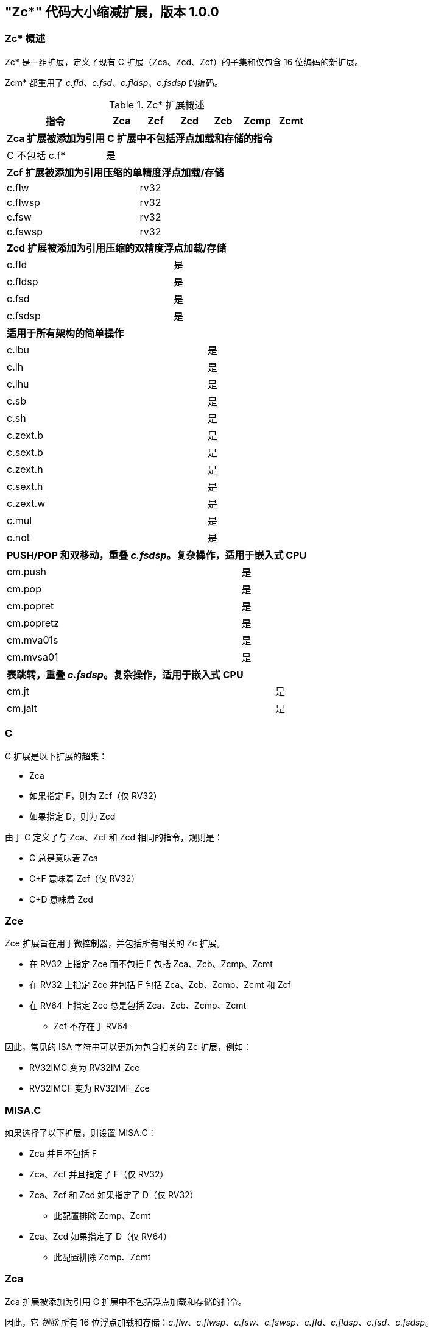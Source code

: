 [#Zc]
== "Zc*" 代码大小缩减扩展，版本 1.0.0

=== Zc* 概述

Zc* 是一组扩展，定义了现有 C 扩展（Zca、Zcd、Zcf）的子集和仅包含 16 位编码的新扩展。

Zcm* 都重用了 _c.fld_、_c.fsd_、_c.fldsp_、_c.fsdsp_ 的编码。

.Zc* 扩展概述
[width="100%",options=header,cols="3,1,1,1,1,1,1"]
|====================================================================================
|指令          |Zca     |Zcf     |Zcd     |Zcb     |Zcmp    |Zcmt
7+|*Zca 扩展被添加为引用 C 扩展中不包括浮点加载和存储的指令*
|C 不包括 c.f* |是      |        |        |        |        |
7+|*Zcf 扩展被添加为引用压缩的单精度浮点加载/存储*
|c.flw         |        |rv32    |        |        |        |
|c.flwsp       |        |rv32    |        |        |        |
|c.fsw         |        |rv32    |        |        |        |
|c.fswsp       |        |rv32    |        |        |        |
7+|*Zcd 扩展被添加为引用压缩的双精度浮点加载/存储*
|c.fld         |        |        |是      |        |        |
|c.fldsp       |        |        |是      |        |        |
|c.fsd         |        |        |是      |        |        |
|c.fsdsp       |        |        |是      |        |        |
7+|*适用于所有架构的简单操作*
|c.lbu         |        |        |        |是      |        |
|c.lh          |        |        |        |是      |        |
|c.lhu         |        |        |        |是      |        |
|c.sb          |        |        |        |是      |        |
|c.sh          |        |        |        |是      |        |
|c.zext.b      |        |        |        |是      |        |
|c.sext.b      |        |        |        |是      |        |
|c.zext.h      |        |        |        |是      |        |
|c.sext.h      |        |        |        |是      |        |
|c.zext.w      |        |        |        |是      |        |
|c.mul         |        |        |        |是      |        |
|c.not         |        |        |        |是      |        |
7+|*PUSH/POP 和双移动，重叠 _c.fsdsp_。复杂操作，适用于嵌入式 CPU*
|cm.push       |        |        |        |        |是      |
|cm.pop        |        |        |        |        |是      |
|cm.popret     |        |        |        |        |是      |
|cm.popretz    |        |        |        |        |是      |
|cm.mva01s     |        |        |        |        |是      |
|cm.mvsa01     |        |        |        |        |是      |
7+|*表跳转，重叠 _c.fsdsp_。复杂操作，适用于嵌入式 CPU*
|cm.jt         |        |        |        |        |        |是
|cm.jalt       |        |        |        |        |        |是
|====================================================================================

[#C]
=== C

C 扩展是以下扩展的超集：

* Zca
* 如果指定 F，则为 Zcf（仅 RV32）
* 如果指定 D，则为 Zcd

由于 C 定义了与 Zca、Zcf 和 Zcd 相同的指令，规则是：

* C 总是意味着 Zca
* C+F 意味着 Zcf（仅 RV32）
* C+D 意味着 Zcd

[reftext="Zce"]
=== Zce

Zce 扩展旨在用于微控制器，并包括所有相关的 Zc 扩展。

* 在 RV32 上指定 Zce 而不包括 F 包括 Zca、Zcb、Zcmp、Zcmt
* 在 RV32 上指定 Zce 并包括 F 包括 Zca、Zcb、Zcmp、Zcmt 和 Zcf
* 在 RV64 上指定 Zce 总是包括 Zca、Zcb、Zcmp、Zcmt
** Zcf 不存在于 RV64

因此，常见的 ISA 字符串可以更新为包含相关的 Zc 扩展，例如：

* RV32IMC 变为 RV32IM_Zce
* RV32IMCF 变为 RV32IMF_Zce

[#misaC]
=== MISA.C

如果选择了以下扩展，则设置 MISA.C：

* Zca 并且不包括 F
* Zca、Zcf 并且指定了 F（仅 RV32）
* Zca、Zcf 和 Zcd 如果指定了 D（仅 RV32）
** 此配置排除 Zcmp、Zcmt
* Zca、Zcd 如果指定了 D（仅 RV64）
** 此配置排除 Zcmp、Zcmt

[reftext="Zca"]
=== Zca

Zca 扩展被添加为引用 C 扩展中不包括浮点加载和存储的指令。

因此，它 _排除_ 所有 16 位浮点加载和存储：_c.flw_、_c.flwsp_、_c.fsw_、_c.fswsp_、_c.fld_、_c.fldsp_、_c.fsd_、_c.fsdsp_。

[NOTE]
====
C 扩展仅在同时指定 D 和 F 时包括 F/D 指令
====

[reftext="Zcf"]
=== Zcf（仅 RV32）

Zcf 是现有的压缩单精度浮点加载和存储：_c.flw_、_c.flwsp_、_c.fsw_、_c.fswsp_。

Zcf 仅与 RV32 相关，不能在 RV64 上指定。

Zcf 扩展依赖于 <<Zca>> 和 F 扩展。

[reftext="Zcd"]
=== Zcd

Zcd 是现有的压缩双精度浮点加载和存储：_c.fld_、_c.fldsp_、_c.fsd_、_c.fsdsp_。

Zcd 扩展依赖于 <<Zca>> 和 D 扩展。

[reftext="Zcb"]
=== Zcb

Zcb 具有简单的代码大小节省指令，易于在所有 CPU 上实现。

所有编码目前保留给所有架构，并且与任何现有扩展没有冲突。

NOTE: Zcb 可以在 _任何_ CPU 上实现，因为这些指令是现有 32 位指令的 16 位版本，来自应用类配置文件。

Zcb 扩展依赖于 <<Zca>> 扩展。

如单个指令页面所示，Zcb 中的许多指令依赖于实现另一个扩展。例如，_c.mul_ 仅在实现 M 或 Zmmul 时实现，_c.sext.b_ 仅在实现 Zbb 时实现。

_c.mul_ 编码使用 CA 寄存器格式以及其他指令，例如 _c.sub_、_c.xor_ 等。

[NOTE]

  _c.sext.w_ 是 _c.addiw rd, 0_（RV64）的伪指令

[%header,cols="^1,^1,4,8"]
|===
|RV32
|RV64
|助记符
|指令

|是
|是
|c.lbu _rd'_, uimm(_rs1'_)
|<<#insns-c_lbu>>

|是
|是
|c.lhu _rd'_, uimm(_rs1'_)
|<<#insns-c_lhu>>

|是
|是
|c.lh _rd'_, uimm(_rs1'_)
|<<#insns-c_lh>>

|是
|是
|c.sb _rs2'_, uimm(_rs1'_)
|<<#insns-c_sb>>

|是
|是
|c.sh _rs2'_, uimm(_rs1'_)
|<<#insns-c_sh>>

|是
|是
|c.zext.b _rsd'_
|<<#insns-c_zext_b>>

|是
|是
|c.sext.b _rsd'_
|<<#insns-c_sext_b>>

|是
|是
|c.zext.h _rsd'_
|<<#insns-c_zext_h>>

|是
|是
|c.sext.h _rsd'_
|<<#insns-c_sext_h>>

|
|是
|c.zext.w _rsd'_
|<<#insns-c_zext_w>>

|是
|是
|c.not _rsd'_
|<<#insns-c_not>>

|是
|是
|c.mul _rsd'_, _rs2'_
|<<#insns-c_mul>>

|===

<<<

[#Zcmp]
=== Zcmp

Zcmp 扩展是一组可以作为一系列现有 32 位 RISC-V 指令执行的指令。

此扩展重用了 _c.fsdsp_ 的一些编码。因此，它与 <<Zcd>> 不兼容，
 当 C 和 D 扩展同时存在时包括 Zcd。

NOTE: Zcmp 主要针对嵌入式类 CPU，由于实现复杂性。此外，它与架构类配置文件不兼容。

Zcmp 扩展依赖于 <<Zca>> 扩展。

PUSH/POP 汇编语法使用几个变量，其含义如下：

* _reg_list_ 是包含 1 到 13 个寄存器（ra 和 0 到 12 个 s 寄存器）的列表
** 有效值：{ra}、{ra, s0}、{ra, s0-s1}、{ra, s0-s2}、...、{ra, s0-s8}、{ra, s0-s9}、{ra, s0-s11}
** 注意 {ra, s0-s10} 是 _无效_ 的，给出 12 个列表而不是 13 个，以便更好地编码
* _stack_adj_ 是堆栈帧的总大小。
** 有效值随寄存器列表长度和特定编码而变化，详见指令页面。

[%header,cols="^1,^1,4,8"]
|===
|RV32
|RV64
|助记符
|指令

|是
|是
|cm.push _{reg_list}, -stack_adj_
|<<#insns-cm_push>>

|是
|是
|cm.pop _{reg_list}, stack_adj_
|<<#insns-cm_pop>>

|是
|是
|cm.popret _{reg_list}, stack_adj_
|<<#insns-cm_popret>>

|是
|是
|cm.popretz _{reg_list}, stack_adj_
|<<#insns-cm_popretz>>

|是
|是
|cm.mva01s _rs1', rs2'_
|<<#insns-cm_mva01s>>

|是
|是
|cm.mvsa01 _r1s', r2s'_
|<<#insns-cm_mvsa01>>

|===

<<<

[#Zcmt]
=== Zcmt

Zcmt 添加了表跳转指令，并添加了 jvt CSR。如果实现了 Smstateen，则 jvt CSR 需要状态启用。详见 <<csrs-jvt>>。

此扩展重用了 _c.fsdsp_ 的一些编码。因此，它与 <<Zcd>> 不兼容，
 当 C 和 D 扩展同时存在时包括 Zcd。

NOTE: Zcmt 主要针对嵌入式类 CPU，由于实现复杂性。此外，它与 RVA 配置文件不兼容。

Zcmt 扩展依赖于 <<Zca>> 和 Zicsr 扩展。

[%header,cols="^1,^1,4,8"]
|===
|RV32
|RV64
|助记符
|指令

|是
|是
|cm.jt _index_
|<<#insns-cm_jt>>

|是
|是
|cm.jalt _index_
|<<#insns-cm_jalt>>

|===

[#Zc_formats]
=== Zc 指令格式

本规范中的几条指令使用以下新指令格式。

[%header,cols="2,3,2,1,1,1,1,1,1,1,1,1,1"]
|=====================================================================
| 格式   | 指令                | 15:10  | 9  | 8 | 7   | 6 | 5 | 4   | 3 | 2  | 1 | 0
| CLB    | c.lbu              | funct6 3+| rs1'    2+| uimm    3+| rd'    2+| op
| CSB    | c.sb               | funct6 3+| rs1'    2+| uimm    3+| rs2'   2+| op
| CLH    | c.lhu, c.lh        | funct6 3+| rs1'    | funct1 | uimm 3+| rd'  2+| op
| CSH    | c.sh               | funct6 3+| rs1'    | funct1 | uimm 3+| rs2' 2+| op
| CU     | c.[sz]ext.*, c.not | funct6 3+| rd'/rs1' 5+| funct5            2+| op
| CMMV   | cm.mvsa01 cm.mva01s| funct6 3+| r1s'     2+| funct2 3+| r2s'   2+| op
| CMJT   | cm.jt cm.jalt      | funct6 8+| index                          2+| op
| CMPP   | cm.push*, cm.pop*  | funct6 2+| funct2 4+| urlist   2+| spimm  2+| op
|=====================================================================

[NOTE]
====
c.mul 使用现有的 CA 格式。
====

<<<

[#Zcb_instructions]
=== Zcb 指令

[#insns-c_lbu,reftext="加载无符号字节，16 位编码"]
==== c.lbu

简述：

加载无符号字节，16 位编码

助记符：

c.lbu _rd'_, _uimm_(_rs1'_)

编码（RV32，RV64）：

[wavedrom, , svg]
....
{reg:[
    { bits:  2, name: 0x0, attr: ['C0'] },
    { bits:  3, name: 'rd\'' },
    { bits:  2, name: 'uimm[0|1]' },
    { bits:  3, name: 'rs1\'' },
    { bits:  3, name: 0x0 },
    { bits:  3, name: 0x4, attr: ['FUNCT3'] },
],config:{bits:16}}
....

立即数偏移如下形成：

[source,sail]
--
  uimm[31:2] = 0;
  uimm[1]    = encoding[5];
  uimm[0]    = encoding[6];
--

描述：

此指令从由 _rs1'_ 和零扩展的立即数 _uimm_ 形成的内存地址加载一个字节。结果字节被零扩展到 XLEN 位，并写入 _rd'_。

[NOTE]
====
_rd'_ 和 _rs1'_ 来自标准的 8 寄存器集 x8-x15。
====

先决条件：

无
//32 位等效：
//<<insns-lbu>>

操作：

[source,sail]
----
//这不是 SAIL，这是伪代码。SAIL 尚未编写。

X(rdc) = EXTZ(mem[X(rs1c)+EXTZ(uimm)][7..0]);
----

<<<
[#insns-c_lhu,reftext="加载无符号半字，16 位编码"]
==== c.lhu

简述：

加载无符号半字，16 位编码

助记符：

c.lhu _rd'_, _uimm_(_rs1'_)

编码（RV32，RV64）：

[wavedrom, , svg]
....
{reg:[
    { bits:  2, name: 0x0, attr: ['C0'] },
    { bits:  3, name: 'rd\'' },
    { bits:  1, name: 'uimm[1]' },
    { bits:  1, name: 0x0 },
    { bits:  3, name: 'rs1\'' },
    { bits:  3, name: 0x1 },
    { bits:  3, name: 0x4, attr: ['FUNCT3'] },
],config:{bits:16}}
....

立即数偏移如下形成：

[source,sail]
----
  uimm[31:2] = 0;
  uimm[1]    = encoding[5];
  uimm[0]    = 0;
----

描述：

此指令从由 _rs1'_ 和零扩展的立即数 _uimm_ 形成的内存地址加载一个半字。结果半字被零扩展到 XLEN 位，并写入 _rd'_。

[NOTE]
====
_rd'_ 和 _rs1'_ 来自标准的 8 寄存器集 x8-x15。
====

先决条件：

无
//32 位等效：
//
//<<insns-lhu>>

操作：

[source,sail]
--
//这不是 SAIL，这是伪代码。SAIL 尚未编写。

X(rdc) = EXTZ(load_mem[X(rs1c)+EXTZ(uimm)][15..0]);
--

<<<
[#insns-c_lh,reftext="加载有符号半字，16 位编码"]
==== c.lh

简述：

加载有符号半字，16 位编码

助记符：

c.lh _rd'_, _uimm_(_rs1'_)

编码（RV32，RV64）：

[wavedrom, , svg]
....
{reg:[
    { bits:  2, name: 0x0, attr: ['C0'] },
    { bits:  3, name: 'rd\'' },
    { bits:  1, name: 'uimm[1]' },
    { bits:  1, name: 0x1 },
    { bits:  3, name: 'rs1\'' },
    { bits:  3, name: 0x1 },
    { bits:  3, name: 0x4, attr: ['FUNCT3'] },
],config:{bits:16}}
....

立即数偏移如下形成：

[source,sail]
----
  uimm[31:2] = 0;
  uimm[1]    = encoding[5];
  uimm[0]    = 0;
----

描述：

此指令从由 _rs1'_ 和零扩展的立即数 _uimm_ 形成的内存地址加载一个半字。结果半字被符号扩展到 XLEN 位，并写入 _rd'_。

[NOTE]
====
_rd'_ 和 _rs1'_ 来自标准的 8 寄存器集 x8-x15。
====

先决条件：

无
//32 位等效：
//
//<<insns-lh>>

操作：

[source,sail]
----
//这不是 SAIL，这是伪代码。SAIL 尚未编写。

X(rdc) = EXTS(load_mem[X(rs1c)+EXTZ(uimm)][15..0]);
----

<<<
[#insns-c_sb,reftext="存储字节，16 位编码"]
==== c.sb

简述：

存储字节，16 位编码

助记符：

c.sb _rs2'_, _uimm_(_rs1'_)

编码（RV32，RV64）：

[wavedrom, , svg]
....
{reg:[
    { bits:  2, name: 0x0, attr: ['C0'] },
    { bits:  3, name: 'rs2\'' },
    { bits:  2, name: 'uimm[0|1]' },
    { bits:  3, name: 'rs1\'' },
    { bits:  3, name: 0x2 },
    { bits:  3, name: 0x4, attr: ['FUNCT3'] },
],config:{bits:16}}
....

立即数偏移如下形成：

[source,sail]
----
  uimm[31:2] = 0;
  uimm[1]    = encoding[5];
  uimm[0]    = encoding[6];
----

描述：

此指令将 _rs2'_ 的最低有效字节存储到由 _rs1'_ 和零扩展的立即数 _uimm_ 形成的内存地址。

[NOTE]
====
_rs1'_ 和 _rs2'_ 来自标准的 8 寄存器集 x8-x15。
====

先决条件：

无
//
//32 位等效：
//
//<<insns-sb>>

操作：

[source,sail]
--
//这不是 SAIL，这是伪代码。SAIL 尚未编写。

mem[X(rs1c)+EXTZ(uimm)][7..0] = X(rs2c)
--

<<<
[#insns-c_sh,reftext="存储半字，16 位编码"]
==== c.sh

简述：

存储半字，16 位编码

助记符：

c.sh _rs2'_, _uimm_(_rs1'_)

编码（RV32，RV64）：

[wavedrom, , svg]
....
{reg:[
    { bits:  2, name: 0x0, attr: ['C0'] },
    { bits:  3, name: 'rs2\'' },
    { bits:  1, name: 'uimm[1]' },
    { bits:  1, name: '0' },
    { bits:  3, name: 'rs1\'' },
    { bits:  3, name: 0x3 },
    { bits:  3, name: 0x4, attr: ['FUNCT3'] },
],config:{bits:16}}
....

立即数偏移如下形成：

[source,sail]
----
  uimm[31:2] = 0;
  uimm[1]    = encoding[5];
  uimm[0]    = 0;
----

描述：

此指令将 _rs2'_ 的最低有效半字存储到由 _rs1'_ 和零扩展的立即数 _uimm_ 形成的内存地址。

[NOTE]
====
_rs1'_ 和 _rs2'_ 来自标准的 8 寄存器集 x8-x15。
====

先决条件：

无
//
//32 位等效：
//
//<<insns-sh>>

操作：

[source,sail]
--
//这不是 SAIL，这是伪代码。SAIL 尚未编写。

mem[X(rs1c)+EXTZ(uimm)][15..0] = X(rs2c)
--

<<<
[#insns-c_zext_b,reftext="零扩展字节，16 位编码"]
==== c.zext.b

简述：

零扩展字节，16 位编码

助记符：

c.zext.b _rd'/rs1'_

编码（RV32，RV64）：

[wavedrom, , svg]
....
{reg:[
    { bits:  2, name: 0x1, attr: ['C1'] },
    { bits:  3, name: 0x0, attr: ['C.ZEXT.B'] },
    { bits:  2, name: 0x3, attr: ['FUNCT2'] },
    { bits:  3, name: 'rd\'/rs1\'', attr: ['SRCDST'] },
    { bits:  3, name: 0x7 },
    { bits:  3, name: 0x4, attr: ['FUNCT3'] },
],config:{bits:16}}
....

描述：

此指令采用单一源/目标操作数。
它通过在比特 7 以上的所有位中插入零，将操作数的最低有效字节零扩展到 XLEN 位。

[NOTE]
====
_rd'/rs1'_ 来自标准的 8 寄存器集 x8-x15。
====

先决条件：

无

32 位等效：

[source,sail]
----
andi rd'/rs1', rd'/rs1', 0xff
----

[NOTE]
====
SAIL 模块变量 _rd'/rs1'_ 称为 _rsdc_。
====

操作：

[source,sail]
----
X(rsdc) = EXTZ(X(rsdc)[7..0]);
----

<<<
[#insns-c_sext_b,reftext="符号扩展字节，16 位编码"]
==== c.sext.b

简述：

符号扩展字节，16 位编码

助记符：

c.sext.b _rd'/rs1'_

编码（RV32，RV64）：

[wavedrom, , svg]
....
{reg:[
    { bits:  2, name: 0x1, attr: ['C1'] },
    { bits:  3, name: 0x1, attr: ['C.SEXT.B'] },
    { bits:  2, name: 0x3, attr: ['FUNCT2'] },
    { bits:  3, name: 'rd\'/rs1\'', attr: ['SRCDST'] },
    { bits:  3, name: 0x7 },
    { bits:  3, name: 0x4, attr: ['FUNCT3'] },
],config:{bits:16}}
....

描述：

此指令采用单一源/目标操作数。
它通过将字节中最高有效的位（即比特 7）复制到所有更重要的位，将操作数的最低有效字节符号扩展到 XLEN 位。

[NOTE]
====
_rd'/rs1'_ 来自标准的 8 寄存器集 x8-x15。
====

先决条件：

还需要 Zbb。
//
//32 位等效：
//
//<<insns-sext_b>> 来自 Zbb

[NOTE]

SAIL 模块变量 _rd'/rs1'_ 称为 _rsdc_。

操作：

[source,sail]
----
X(rsdc) = EXTS(X(rsdc)[7..0]);
----

<<<
[#insns-c_zext_h,reftext="零扩展半字，16 位编码"]
==== c.zext.h

简述：

零扩展半字，16 位编码

助记符：

c.zext.h _rd'/rs1'_

编码（RV32，RV64）：

[wavedrom, , svg]
....
{reg:[
    { bits:  2, name: 0x1, attr: ['C1'] },
    { bits:  3, name: 0x2, attr: ['C.ZEXT.H'] },
    { bits:  2, name: 0x3, attr: ['FUNCT2'] },
    { bits:  3, name: 'rd\'/rs1\'', attr: ['SRCDST'] },
    { bits:  3, name: 0x7 },
    { bits:  3, name: 0x4, attr: ['FUNCT3'] },
],config:{bits:16}}
....

描述：

此指令采用单一源/目标操作数。
它通过在比特 15 以上的所有位中插入零，将操作数的最低有效半字零扩展到 XLEN 位。

[NOTE]
====
_rd'/rs1'_ 来自标准的 8 寄存器集 x8-x15。
====

先决条件：

还需要 Zbb。
//
//32 位等效：
//
//<<insns-zext_h>> 来自 Zbb

[NOTE]
====
SAIL 模块变量 _rd'/rs1'_ 称为 _rsdc_。
====

操作：

[source,sail]
----
X(rsdc) = EXTZ(X(rsdc)[15..0]);
----

<<<
[#insns-c_sext_h,reftext="符号扩展半字，16 位编码"]
==== c.sext.h

简述：

符号扩展半字，16 位编码

助记符：

c.sext.h _rd'/rs1'_

编码（RV32，RV64）：

[wavedrom, , svg]
....
{reg:[
    { bits:  2, name: 0x1, attr: ['C1'] },
    { bits:  3, name: 0x3, attr: ['C.SEXT.H'] },
    { bits:  2, name: 0x3, attr: ['FUNCT2'] },
    { bits:  3, name: 'rd\'/rs1\'', attr: ['SRCDST'] },
    { bits:  3, name: 0x7 },
    { bits:  3, name: 0x4, attr: ['FUNCT3'] },
],config:{bits:16}}
....

描述：

此指令采用单一源/目标操作数。
它通过将半字中最高有效的位（即比特 15）复制到所有更重要的位，将操作数的最低有效半字符号扩展到 XLEN 位。

[NOTE]
====
_rd'/rs1'_ 来自标准的 8 寄存器集 x8-x15。
====

先决条件：

还需要 Zbb。
//
//32 位等效：
//
//<<insns-sext_h>> 来自 Zbb

[NOTE]
====
SAIL 模块变量 _rd'/rs1'_ 称为 _rsdc_。
====

操作：

[source,sail]
----
X(rsdc) = EXTS(X(rsdc)[15..0]);
----

<<<
[#insns-c_zext_w,reftext="零扩展字，16 位编码"]
==== c.zext.w

简述：

零扩展字，16 位编码

助记符：

c.zext.w _rd'/rs1'_

编码（RV64）：

[wavedrom, , svg]
....
{reg:[
    { bits:  2, name: 0x1, attr: ['C1'] },
    { bits:  3, name: 0x4, attr: ['C.ZEXT.W'] },
    { bits:  2, name: 0x3, attr: ['FUNCT2'] },
    { bits:  3, name: 'rd\'/rs1\'', attr: ['SRCDST'] },
    { bits:  3, name: 0x7 },
    { bits:  3, name: 0x4, attr: ['FUNCT3'] },
],config:{bits:16}}
....

描述：

此指令采用单一源/目标操作数。
它通过在比特 31 以上的所有位中插入零，将操作数的最低有效字零扩展到 XLEN 位。

[NOTE]
====
_rd'/rs1'_ 来自标准的 8 寄存器集 x8-x15。
====

先决条件：

还需要 Zba。

32 位等效：

[source,sail]
----
add.uw rd'/rs1', rd'/rs1', zero
----

[NOTE]
====
SAIL 模块变量 _rd'/rs1'_ 称为 _rsdc_。
====

操作：

[source,sail]
----
X(rsdc) = EXTZ(X(rsdc)[31..0]);
----

<<<
[#insns-c_not,reftext="按位取反，16 位编码"]
==== c.not

简述：

按位取反，16 位编码

助记符：

c.not _rd'/rs1'_

编码（RV32，RV64）：

[wavedrom, , svg]
....
{reg:[
    { bits:  2, name: 0x1, attr: ['C1'] },
    { bits:  3, name: 0x5, attr: ['C.NOT'] },
    { bits:  2, name: 0x3, attr: ['FUNCT2'] },
    { bits:  3, name: 'rd\'/rs1\'', attr: ['SRCDST'] },
    { bits:  3, name: 0x7 },
    { bits:  3, name: 0x4, attr: ['FUNCT3'] },
],config:{bits:16}}
....

描述：

此指令对 _rd'/rs1'_ 进行按位取反，并将结果写入同一寄存器。

[NOTE]
====
_rd'/rs1'_ 来自标准的 8 寄存器集 x8-x15。
====

先决条件：

无

32 位等效：

[source,sail]
----
xori rd'/rs1', rd'/rs1', -1
----

[NOTE]
====
SAIL 模块变量 _rd'/rs1'_ 称为 _rsdc_。
====

操作：

[source,sail]
----
X(rsdc) = X(rsdc) XOR -1;
----

<<<
[#insns-c_mul,reftext="乘法，16 位编码"]
==== c.mul

简述：

乘法，16 位编码

助记符：

c.mul _rsd'_, _rs2'_

编码（RV32，RV64）：

[wavedrom, , svg]
....
{reg:[
    { bits:  2, name: 0x1, attr: ['C1'] },
    { bits:  3, name: 'rs2\'', attr: ['SRC2']  },
    { bits:  2, name: 0x2, attr: ['FUNCT2'] },
    { bits:  3, name: 'rd\'/rs1\'', attr: ['SRCDST'] },
    { bits:  3, name: 0x7 },
    { bits:  3, name: 0x4, attr: ['FUNCT3'] },
],config:{bits:16}}
....

描述：

此指令将 _rsd'_ 和 _rs2'_ 的源操作数的 XLEN 位相乘，并将结果的最低 XLEN 位写入 _rsd'_。

[NOTE]
====
_rd'/rs1'_ 和 _rs2'_ 来自标准的 8 寄存器集 x8-x15。
====

先决条件：

必须配置 M 或 Zmmul。
//
//32 位等效：
//
//<<insns-mul>>

[NOTE]
====
SAIL 模块变量 _rd'/rs1'_ 称为 _rsdc_，_rs2'_ 称为 _rs2c_。
====

操作：

[source,sail]
----
let result_wide = to_bits(2 * sizeof(xlen), signed(X(rsdc)) * signed(X(rs2c)));
X(rsdc) = result_wide[(sizeof(xlen) - 1) .. 0];
----

<<<

[#insns-pushpop,reftext="PUSH/POP 寄存器指令"]
=== PUSH/POP 寄存器指令

这些指令统称为 PUSH/POP：

* <<#insns-cm_push>>
* <<#insns-cm_pop>>
* <<#insns-cm_popret>>
* <<#insns-cm_popretz>>

术语 PUSH 指的是 _cm.push_。

术语 POP 指的是 _cm.pop_。

术语 POPRET 指的是 _cm.popret 和 cm.popretz_。

这些指令的共同细节在本节中。

==== PUSH/POP 功能概述

PUSH、POP、POPRET 用于减少函数序言和尾声的大小。

. PUSH 指令
** 调整堆栈指针以创建堆栈帧
** 将寄存器列表中指定的寄存器推送（存储）到堆栈帧

. POP 指令
** 从堆栈帧中弹出（加载）寄存器列表中的寄存器
** 调整堆栈指针以销毁堆栈帧

. POPRET 指令
** 从堆栈帧中弹出（加载）寄存器列表中的寄存器
** _cm.popretz_ 还将零移动到 _a0_ 作为返回值
** 调整堆栈指针以销毁堆栈帧
** 执行 _ret_ 指令以从函数返回

<<<
==== 示例用法

此示例说明了 PUSH 和 POPRET 的使用。

EMBench 基准 picojpeg 中的函数 _processMarkers_ 在以下文件中：https://github.com/embench/embench-iot/blob/master/src/picojpeg/libpicojpeg.c[libpicojpeg.c]

序言和尾声使用 GCC10 编译为：

[source,SAIL]
----

   0001098a <processMarkers>:
   1098a:       711d                    addi    sp,sp,-96 ;#cm.push(1)
   1098c:       c8ca                    sw      s2,80(sp) ;#cm.push(2)
   1098e:       c6ce                    sw      s3,76(sp) ;#cm.push(3)
   10990:       c4d2                    sw      s4,72(sp) ;#cm.push(4)
   10992:       ce86                    sw      ra,92(sp) ;#cm.push(5)
   10994:       cca2                    sw      s0,88(sp) ;#cm.push(6)
   10996:       caa6                    sw      s1,84(sp) ;#cm.push(7)
   10998:       c2d6                    sw      s5,68(sp) ;#cm.push(8)
   1099a:       c0da                    sw      s6,64(sp) ;#cm.push(9)
   1099c:       de5e                    sw      s7,60(sp) ;#cm.push(10)
   1099e:       dc62                    sw      s8,56(sp) ;#cm.push(11)
   109a0:       da66                    sw      s9,52(sp) ;#cm.push(12)
   109a2:       d86a                    sw      s10,48(sp);#cm.push(13)
   109a4:       d66e                    sw      s11,44(sp);#cm.push(14)
...
   109f4:       4501                    li      a0,0      ;#cm.popretz(1)
   109f6:       40f6                    lw      ra,92(sp) ;#cm.popretz(2)
   109f8:       4466                    lw      s0,88(sp) ;#cm.popretz(3)
   109fa:       44d6                    lw      s1,84(sp) ;#cm.popretz(4)
   109fc:       4946                    lw      s2,80(sp) ;#cm.popretz(5)
   109fe:       49b6                    lw      s3,76(sp) ;#cm.popretz(6)
   10a00:       4a26                    lw      s4,72(sp) ;#cm.popretz(7)
   10a02:       4a96                    lw      s5,68(sp) ;#cm.popretz(8)
   10a04:       4b06                    lw      s6,64(sp) ;#cm.popretz(9)
   10a06:       5bf2                    lw      s7,60(sp) ;#cm.popretz(10)
   10a08:       5c62                    lw      s8,56(sp) ;#cm.popretz(11)
   10a0a:       5cd2                    lw      s9,52(sp) ;#cm.popretz(12)
   10a0c:       5d42                    lw      s10,48(sp);#cm.popretz(13)
   10a0e:       5db2                    lw      s11,44(sp);#cm.popretz(14)
   10a10:       6125                    addi    sp,sp,96  ;#cm.popretz(15)
   10a12:       8082                    ret               ;#cm.popretz(16)
----

<<<

使用 GCC 选项 _-msave-restore_ 的输出如下：

[source,SAIL]
----
0001080e <processMarkers>:
   1080e:       73a012ef                jal     t0,11f48 <__riscv_save_12>
   10812:       1101                    addi    sp,sp,-32
...
   10862:       4501                    li      a0,0
   10864:       6105                    addi    sp,sp,32
   10866:       71e0106f                j       11f84 <__riscv_restore_12>
----

使用 PUSH/POPRET 这减少为

[source,SAIL]
----
0001080e <processMarkers>:
   1080e:       b8fa                    cm.push    {ra,s0-s11},-96
...
   10866:       bcfa                    cm.popretz {ra,s0-s11}, 96
----

序言/尾声从原始代码中的 60 字节减少到 14 字节，使用 _-msave-restore_，
并使用 PUSH 和 POPRET 减少到 4 字节。
除了减少代码大小外，PUSH 和 POPRET 还消除了调用 millicode _save/restore_ 例程的分支，因此可能表现更好。

[NOTE]
====
当目标函数超出 ±1MB 范围时，对 _<riscv_save_0>/<riscv_restore_0>_ 的调用变为 64 位，增加了序言/尾声的大小到 22 字节。
====

[NOTE]
====
POP 通常用于尾调用序列，其中 _ret_ 不用于在销毁堆栈帧后返回到 _ra_。
====

[#pushpop-areg-list]

===== 堆栈指针调整处理

这些指令会自动调整堆栈指针，以覆盖保存或恢复寄存器所需的内存。
此外，编码中的 _spimm_ 字段允许堆栈指针以 16 字节的增量进行额外调整。编码中只有一个小的受限范围；如果范围不足，可以使用单独的 _c.addi16sp_ 来增加范围。

===== 寄存器列表处理

不支持 _{ra, s0-s10}_ 寄存器列表而不添加 _s11_。因此，在这种情况下必须使用 _{ra, s0-s11}_ 寄存器列表。

[#pushpop-idempotent-memory]
==== PUSH/POP 故障处理

正确执行要求 _sp_ 引用幂等内存（另见 <<pushpop_non-idem-mem>>），因为核心必须能够处理在序列期间检测到的陷阱。
从陷阱处理程序返回后，整个 PUSH/POP 序列将重新执行，并且在序列期间可能会发生多次陷阱。

如果在序列期间发生陷阱，则 _xEPC_ 将更新为指令的 PC，_xTVAL_（如果不是只读零）将更新为错误地址（如果是访问错误），_xCAUSE_ 将更新为陷阱类型。

NOTE: 是否可以在序列执行期间也接受中断是实现定义的。

[#pushpop-software-view]
==== 执行的软件视图

===== PUSH 序列的软件视图

从软件的角度来看，PUSH 序列如下：

* 一系列存储写入伪代码所需的字节
** 字节可以以任何顺序写入。
** 字节可以分组为更大的访问。
** 任何字节都可以多次写入。
* 堆栈指针调整

[NOTE]
====
如果实现允许在序列期间中断，并且中断处理程序使用 _sp_ 分配堆栈内存，则在中断之前执行的任何存储可能会被处理程序覆盖。这是安全的，因为内存是幂等的，并且在恢复执行时将重新执行存储。
====

堆栈指针调整必须仅在确定整个 PUSH 指令将提交时才提交。

存储还可能从总线返回不精确的错误。
平台定义核心实现是否在继续到序列的最后阶段之前等待总线响应，
或在完成 PUSH 指令后处理错误响应。

<<<

例如：

[source,sail]
----
cm.push  {ra, s0-s5}, -64
----

在软件中显示为：

[source,sail]
----
# 在指令完成之前，sp-1 到 sp-28 之间的任何字节都可能被多次写入，因此这些更新可能在堆栈指针下的中断/异常处理程序中可见
sw  s5, -4(sp)
sw  s4, -8(sp)
sw  s3,-12(sp)
sw  s2,-16(sp)
sw  s1,-20(sp)
sw  s0,-24(sp)
sw  ra,-28(sp)

# 这必须只执行一次，并且只有在所有存储完成且没有任何精确错误后才会执行，因此此更新仅在 cm.push 完成时在中断/异常处理程序中可见
addi sp, sp, -64
----

===== POP/POPRET 序列的软件视图

从软件的角度来看，POP/POPRET 序列如下：

* 一系列加载读取伪代码所需的字节。
** 字节可以以任何顺序加载。
** 字节可以分组为更大的访问。
** 任何字节都可以多次加载。
* 堆栈指针调整
* 可选的 `li a0, 0`
* 可选的 `ret`

如果在序列期间发生陷阱，则在陷阱之前执行的任何加载可能会更新架构状态。
一旦陷阱处理程序完成，加载将重新执行，因此值将被覆盖。
因此，允许实现更新一些目标寄存器，然后再发生错误。

可选的 `li a0, 0`、堆栈指针调整和可选的 `ret` 必须仅在确定整个 POP/POPRET 指令将提交时才提交。

对于 POPRET，一旦堆栈指针调整提交，`ret` 必须执行。

<<<
例如：

[source,sail]
----
cm.popretz {ra, s0-s3}, 32;
----

在软件中显示为：

[source,sail]
----
# 这些加载指令中的任何或全部可能会多次执行，因此这些更新可能在中断/异常处理程序中可见
lw   s3, 28(sp)
lw   s2, 24(sp)
lw   s1, 20(sp)
lw   s0, 16(sp)
lw   ra, 12(sp)

# 这些必须只执行一次，并且只有在所有加载成功完成后才会执行，所有指令必须原子执行，因此这些更新在中断/异常处理程序中不可见
li a0, 0
addi sp, sp, 32
ret
----

[[pushpop_non-idem-mem,非幂等内存处理]]
==== 非幂等内存处理

实现可能需要对非幂等内存发出 PUSH/POP 指令。

如果核心实现不支持对非幂等内存的 PUSH/POP，核心可以使用幂等 PMA 来检测并采取
加载（POP/POPRET）或存储（PUSH）访问错误异常，以避免不可预测的结果。

软件应仅在软件可以容忍所需的内存访问时使用这些指令
在它们引起异常的情况下被重复发出。

<<<

==== 示例 RV32I PUSH/POP 序列

这些示例包括加载/存储系列扩展和堆栈调整。
不包括 _cm.popret_ 和 _cm.popretz_ 的示例，因为在所有情况下，扩展序列与 _cm.pop_ 的区别是微不足道的。

===== cm.push  {ra, s0-s2}, -64

编码：_rlist_=7，_spimm_=3

扩展为：

[source,sail]
----
sw  s2,  -4(sp);
sw  s1,  -8(sp);
sw  s0, -12(sp);
sw  ra, -16(sp);
addi sp, sp, -64;
----

===== cm.push {ra, s0-s11}, -112

编码：_rlist_=15，_spimm_=3

扩展为：

[source,sail]
----
sw  s11,  -4(sp);
sw  s10,  -8(sp);
sw  s9,  -12(sp);
sw  s8,  -16(sp);
sw  s7,  -20(sp);
sw  s6,  -24(sp);
sw  s5,  -28(sp);
sw  s4,  -32(sp);
sw  s3,  -36(sp);
sw  s2,  -40(sp);
sw  s1,  -44(sp);
sw  s0,  -48(sp);
sw  ra,  -52(sp);
addi sp, sp, -112;
----

<<<

===== cm.pop   {ra}, 16

编码：_rlist_=4，_spimm_=0

扩展为：

[source,sail]
----
lw   ra, 12(sp);
addi sp, sp, 16;
----

===== cm.pop {ra, s0-s3}, 48

编码：_rlist_=8，_spimm_=1

扩展为：

[source,sail]
----
lw   s3, 44(sp);
lw   s2, 40(sp);
lw   s1, 36(sp);
lw   s0, 32(sp);
lw   ra, 28(sp);
addi sp, sp, 48;
----

===== cm.pop {ra, s0-s4}, 64

编码：_rlist_=9，_spimm_=2

扩展为：

[source,sail]
----
lw   s4, 60(sp);
lw   s3, 56(sp);
lw   s2, 52(sp);
lw   s1, 48(sp);
lw   s0, 44(sp);
lw   ra, 40(sp);
addi sp, sp, 64;
----

<<<
[#insns-cm_push,reftext="cm.push"]
==== cm.push

简述：

创建堆栈帧：将 ra 和 0 到 12 个保存的寄存器存储到堆栈帧中，可选地分配额外的堆栈空间。

助记符：

cm.push _{reg_list}, -stack_adj_

编码（RV32，RV64）：

[wavedrom, , svg]
....
{reg:[
    { bits:  2, name: 0x2,             attr: ['C2'] },
    { bits:  2, name: 'spimm\[5:4\]',  attr: [] },
    { bits:  4, name: 'rlist',         attr: [] },
    { bits:  5, name: 0x18,            attr: [] },
    { bits:  3, name: 0x5,             attr: ['FUNCT3'] },
],config:{bits:16}}
....

[NOTE]
====
_rlist_ 值 0 到 3 保留给未来的 EABI 变体，称为 _cm.push.e_
====

汇编语法：

[source,sail]
--
cm.push {reg_list},  -stack_adj
cm.push {xreg_list}, -stack_adj
--

汇编语法中使用的变量定义如下。

[source,sail]
----
RV32E:

switch (rlist){
  case  4: {reg_list="ra";         xreg_list="x1";}
  case  5: {reg_list="ra, s0";     xreg_list="x1, x8";}
  case  6: {reg_list="ra, s0-s1";  xreg_list="x1, x8-x9";}
  default: reserved();
}
stack_adj      = stack_adj_base + spimm[5:4] * 16;
----

[source,sail]
----
RV32I, RV64:

switch (rlist){
  case  4: {reg_list="ra";         xreg_list="x1";}
  case  5: {reg_list="ra, s0";     xreg_list="x1, x8";}
  case  6: {reg_list="ra, s0-s1";  xreg_list="x1, x8-x9";}
  case  7: {reg_list="ra, s0-s2";  xreg_list="x1, x8-x9, x18";}
  case  8: {reg_list="ra, s0-s3";  xreg_list="x1, x8-x9, x18-x19";}
  case  9: {reg_list="ra, s0-s4";  xreg_list="x1, x8-x9, x18-x20";}
  case 10: {reg_list="ra, s0-s5";  xreg_list="x1, x8-x9, x18-x21";}
  case 11: {reg_list="ra, s0-s6";  xreg_list="x1, x8-x9, x18-x22";}
  case 12: {reg_list="ra, s0-s7";  xreg_list="x1, x8-x9, x18-x23";}
  case 13: {reg_list="ra, s0-s8";  xreg_list="x1, x8-x9, x18-x24";}
  case 14: {reg_list="ra, s0-s9";  xreg_list="x1, x8-x9, x18-x25";}
  //note - to include s10, s11 must also be included
  case 15: {reg_list="ra, s0-s11"; xreg_list="x1, x8-x9, x18-x27";}
  default: reserved();
}
stack_adj      = stack_adj_base + spimm[5:4] * 16;
----

[source,sail]
----
RV32E:

stack_adj_base = 16;
有效值:
stack_adj      = [16|32|48|64];
----

[source,sail]
----
RV32I:

switch (rlist) {
  case  4.. 7: stack_adj_base = 16;
  case  8..11: stack_adj_base = 32;
  case 12..14: stack_adj_base = 48;
  case     15: stack_adj_base = 64;
}

有效值:
switch (rlist) {
  case  4.. 7: stack_adj = [16|32|48| 64];
  case  8..11: stack_adj = [32|48|64| 80];
  case 12..14: stack_adj = [48|64|80| 96];
  case     15: stack_adj = [64|80|96|112];
}
----

// ...existing code...

[source,sail]
----
RV64:

switch (rlist) {
  case  4.. 5: stack_adj_base =  16;
  case  6.. 7: stack_adj_base =  32;
  case  8.. 9: stack_adj_base =  48;
  case 10..11: stack_adj_base =  64;
  case 12..13: stack_adj_base =  80;
  case     14: stack_adj_base =  96;
  case     15: stack_adj_base = 112;
}

有效值:
switch (rlist) {
  case  4.. 5: stack_adj = [ 16| 32| 48| 64];
  case  6.. 7: stack_adj = [ 32| 48| 64| 80];
  case  8.. 9: stack_adj = [ 48| 64| 80| 96];
  case 10..11: stack_adj = [ 64| 80| 96|112];
  case 12..13: stack_adj = [ 80| 96|112|128];
  case     14: stack_adj = [ 96|112|128|144];
  case     15: stack_adj = [112|128|144|160];
}
----

<<<
描述：

此指令将 _reg_list_ 中的寄存器推送（存储）到堆栈指针下方的内存中，
然后通过减少堆栈指针 _stack_adj_ 来创建堆栈帧，
包括 _spimm_ 值请求的任何额外堆栈空间。

[NOTE]
====
所有 ABI 寄存器映射均为 UABI。计划在 EABI 冻结后推出 EABI 版本。
====

有关更多信息，请参见 <<insns-pushpop>>。

堆栈调整计算：

_stack_adj_base_ 是覆盖列表中寄存器所需的最小字节数，以 16 字节地址增量的倍数表示。

_spimm_ 是为堆栈帧分配的额外 16 字节地址增量的数量。

总堆栈调整表示堆栈帧的总大小，即 _stack_adj_base_ 加上 _spimm_ 按 16 缩放，如上所定义。

先决条件：

无

32 位等效：

不存在直接等效编码

操作：

伪代码的第一部分可能会在指令成功完成之前多次执行。

[source,sail]
----
//这不是 SAIL，这是伪代码。SAIL 尚未编写。

if (XLEN==32) bytes=4; else bytes=8;

addr=sp-bytes;
for(i in 27,26,25,24,23,22,21,20,19,18,9,8,1)  {
  //如果寄存器 i 在 xreg_list 中
  if (xreg_list[i]) {
    switch(bytes) {
      4:  asm("sw x[i], 0(addr)");
      8:  asm("sd x[i], 0(addr)");
    }
    addr-=bytes;
  }
}
----

伪代码的最后一部分是原子执行的，并且仅在上述部分完成且没有任何异常或中断时执行。

[source,sail]
----
//这不是 SAIL，这是伪代码。SAIL 尚未编写。

sp-=stack_adj;
----

<<<
[#insns-cm_pop,reftext="cm.pop"]
==== cm.pop

简述：

销毁堆栈帧：从堆栈帧加载 ra 和 0 到 12 个保存的寄存器，释放堆栈帧。

助记符：

cm.pop  _{reg_list}, stack_adj_

编码（RV32，RV64）：

[wavedrom, , svg]
....
{reg:[
    { bits:  2, name: 0x2,             attr: ['C2'] },
    { bits:  2, name: 'spimm\[5:4\]',  attr: [] },
    { bits:  4, name: 'rlist',         attr: [] },
    { bits:  5, name: 0x1a,            attr: [] },
    { bits:  3, name: 0x5,             attr: ['FUNCT3'] },
],config:{bits:16}}
....

[NOTE]
====
_rlist_ 值 0 到 3 保留给未来的 EABI 变体，称为 _cm.pop.e_
====

汇编语法：

[source,sail]
----
cm.pop {reg_list},  stack_adj
cm.pop {xreg_list}, stack_adj
----

汇编语法中使用的变量定义如下。

[source,sail]
----
RV32E:

switch (rlist){
  case  4: {reg_list="ra";         xreg_list="x1";}
  case  5: {reg_list="ra, s0";     xreg_list="x1, x8";}
  case  6: {reg_list="ra, s0-s1";  xreg_list="x1, x8-x9";}
  default: reserved();
}
stack_adj      = stack_adj_base + spimm[5:4] * 16;
----

[source,sail]
----
RV32I, RV64:

switch (rlist){
  case  4: {reg_list="ra";         xreg_list="x1";}
  case  5: {reg_list="ra, s0";     xreg_list="x1, x8";}
  case  6: {reg_list="ra, s0-s1";  xreg_list="x1, x8-x9";}
  case  7: {reg_list="ra, s0-s2";  xreg_list="x1, x8-x9, x18";}
  case  8: {reg_list="ra, s0-s3";  xreg_list="x1, x8-x9, x18-x19";}
  case  9: {reg_list="ra, s0-s4";  xreg_list="x1, x8-x9, x18-x20";}
  case 10: {reg_list="ra, s0-s5";  xreg_list="x1, x8-x9, x18-x21";}
  case 11: {reg_list="ra, s0-s6";  xreg_list="x1, x8-x9, x18-x22";}
  case 12: {reg_list="ra, s0-s7";  xreg_list="x1, x8-x9, x18-x23";}
  case 13: {reg_list="ra, s0-s8";  xreg_list="x1, x8-x9, x18-x24";}
  case 14: {reg_list="ra, s0-s9";  xreg_list="x1, x8-x9, x18-x25";}
  //note - to include s10, s11 must also be included
  case 15: {reg_list="ra, s0-s11"; xreg_list="x1, x8-x9, x18-x27";}
  default: reserved();
}
stack_adj      = stack_adj_base + spimm[5:4] * 16;
----

[source,sail]
----
RV32E:

stack_adj_base = 16;
有效值:
stack_adj      = [16|32|48|64];
----

[source,sail]
----
RV32I:

switch (rlist) {
  case  4.. 7: stack_adj_base = 16;
  case  8..11: stack_adj_base = 32;
  case 12..14: stack_adj_base = 48;
  case     15: stack_adj_base = 64;
}

有效值:
switch (rlist) {
  case  4.. 7: stack_adj = [16|32|48| 64];
  case  8..11: stack_adj = [32|48|64| 80];
  case 12..14: stack_adj = [48|64|80| 96];
  case     15: stack_adj = [64|80|96|112];
}
----

[source,sail]
----
RV64:

switch (rlist) {
  case  4.. 5: stack_adj_base =  16;
  case  6.. 7: stack_adj_base =  32;
  case  8.. 9: stack_adj_base =  48;
  case 10..11: stack_adj_base =  64;
  case 12..13: stack_adj_base =  80;
  case     14: stack_adj_base =  96;
  case     15: stack_adj_base = 112;
}

有效值:
switch (rlist) {
  case  4.. 5: stack_adj = [ 16| 32| 48| 64];
  case  6.. 7: stack_adj = [ 32| 48| 64| 80];
  case  8.. 9: stack_adj = [ 48| 64| 80| 96];
  case 10..11: stack_adj = [ 64| 80| 96|112];
  case 12..13: stack_adj = [ 80| 96|112|128];
  case     14: stack_adj = [ 96|112|128|144];
  case     15: stack_adj = [112|128|144|160];
}
----

<<<

描述：

此指令从堆栈内存中弹出（加载）_reg_list_ 中的寄存器，
然后通过 _stack_adj_ 调整堆栈指针。

[NOTE]
====
所有 ABI 寄存器映射均为 UABI。计划在 EABI 冻结后推出 EABI 版本。
====

有关更多信息，请参见 <<insns-pushpop>>。

堆栈调整计算：

_stack_adj_base_ 是覆盖列表中寄存器所需的最小字节数，以 16 字节地址增量的倍数表示。

_spimm_ 是为堆栈帧分配的额外 16 字节地址增量的数量。

总堆栈调整表示堆栈帧的总大小，即 _stack_adj_base_ 加上 _spimm_ 按 16 缩放，如上所定义。

先决条件：

无

32 位等效：

不存在直接等效编码

操作：

伪代码的第一部分可能会在指令成功完成之前多次执行。

[source,sail]
----
//这不是 SAIL，这是伪代码。SAIL 尚未编写。

if (XLEN==32) bytes=4; else bytes=8;

addr=sp+stack_adj-bytes;
for(i in 27,26,25,24,23,22,21,20,19,18,9,8,1)  {
  //如果寄存器 i 在 xreg_list 中
  if (xreg_list[i]) {
    switch(bytes) {
      4:  asm("lw x[i], 0(addr)");
      8:  asm("ld x[i], 0(addr)");
    }
    addr-=bytes;
  }
}
----

伪代码的最后一部分是原子执行的，并且仅在上述部分完成且没有任何异常或中断时执行。

[source,sail]
----
//这不是 SAIL，这是伪代码。SAIL 尚未编写。

sp+=stack_adj;
----

<<<
[#insns-cm_popretz,reftext="cm.popretz"]
==== cm.popretz

简述：

销毁堆栈帧：从堆栈帧加载 ra 和 0 到 12 个保存的寄存器，释放堆栈帧，将零移动到 a0，返回到 ra。

助记符：

cm.popretz _{reg_list}, stack_adj_

编码（RV32，RV64）：

[wavedrom, , svg]
....
{reg:[
    { bits:  2, name: 0x2,             attr: ['C2'] },
    { bits:  2, name: 'spimm\[5:4\]',  attr: [] },
    { bits:  4, name: 'rlist',         attr: [] },
    { bits:  5, name: 0x1c,            attr: [] },
    { bits:  3, name: 0x5,             attr: ['FUNCT3'] },
],config:{bits:16}}
....

[NOTE]
====
_rlist_ 值 0 到 3 保留给未来的 EABI 变体，称为 _cm.popretz.e_
====

汇编语法：

[source,sail]
----
cm.popretz {reg_list},  stack_adj
cm.popretz {xreg_list}, stack_adj
----

[source,sail]
----
RV32E:

switch (rlist){
  case  4: {reg_list="ra";         xreg_list="x1";}
  case  5: {reg_list="ra, s0";     xreg_list="x1, x8";}
  case  6: {reg_list="ra, s0-s1";  xreg_list="x1, x8-x9";}
  default: reserved();
}
stack_adj      = stack_adj_base + spimm[5:4] * 16;
----

// ...existing code...

[source,sail]
----
RV32I, RV64:

switch (rlist){
  case  4: {reg_list="ra";         xreg_list="x1";}
  case  5: {reg_list="ra, s0";     xreg_list="x1, x8";}
  case  6: {reg_list="ra, s0-s1";  xreg_list="x1, x8-x9";}
  case  7: {reg_list="ra, s0-s2";  xreg_list="x1, x8-x9, x18";}
  case  8: {reg_list="ra, s0-s3";  xreg_list="x1, x8-x9, x18-x19";}
  case  9: {reg_list="ra, s0-s4";  xreg_list="x1, x8-x9, x18-x20";}
  case 10: {reg_list="ra, s0-s5";  xreg_list="x1, x8-x9, x18-x21";}
  case 11: {reg_list="ra, s0-s6";  xreg_list="x1, x8-x9, x18-x22";}
  case 12: {reg_list="ra, s0-s7";  xreg_list="x1, x8-x9, x18-x23";}
  case 13: {reg_list="ra, s0-s8";  xreg_list="x1, x8-x9, x18-x24";}
  case 14: {reg_list="ra, s0-s9";  xreg_list="x1, x8-x9, x18-x25";}
  // 注意 - 包含 s10 时必须也包含 s11
  case 15: {reg_list="ra, s0-s11"; xreg_list="x1, x8-x9, x18-x27";}
  default: reserved();
}
stack_adj      = stack_adj_base + spimm[5:4] * 16;
----

[source,sail]
----
RV32E:

stack_adj_base = 16;
有效值:
stack_adj      = [16|32|48|64];
----

[source,sail]
----
RV32I:

switch (rlist) {
  case  4.. 7: stack_adj_base = 16;
  case  8..11: stack_adj_base = 32;
  case 12..14: stack_adj_base = 48;
  case     15: stack_adj_base = 64;
}

有效值:
switch (rlist) {
  case  4.. 7: stack_adj = [16|32|48| 64];
  case  8..11: stack_adj = [32|48|64| 80];
  case 12..14: stack_adj = [48|64|80| 96];
  case     15: stack_adj = [64|80|96|112];
}
----

[source,sail]
----
RV64:

switch (rlist) {
  case  4.. 5: stack_adj_base =  16;
  case  6.. 7: stack_adj_base =  32;
  case  8.. 9: stack_adj_base =  48;
  case 10..11: stack_adj_base =  64;
  case 12..13: stack_adj_base =  80;
  case     14: stack_adj_base =  96;
  case     15: stack_adj_base = 112;
}

有效值:
switch (rlist) {
  case  4.. 5: stack_adj = [ 16| 32| 48| 64];
  case  6.. 7: stack_adj = [ 32| 48| 64| 80];
  case  8.. 9: stack_adj = [ 48| 64| 80| 96];
  case 10..11: stack_adj = [ 64| 80| 96|112];
  case 12..13: stack_adj = [ 80| 96|112|128];
  case     14: stack_adj = [ 96|112|128|144];
  case     15: stack_adj = [112|128|144|160];
}
----

<<<

描述：

此指令从堆栈内存中弹出（加载）_reg_list_ 中的寄存器，调整堆栈指针 _stack_adj_，将零移动到 a0，然后返回到 _ra_。

[NOTE]
====
所有 ABI 寄存器映射均为 UABI。计划在 EABI 冻结后推出 EABI 版本。
====

有关更多信息，请参见 <<insns-pushpop>>。

堆栈调整计算：

_stack_adj_base_ 是覆盖列表中寄存器所需的最小字节数，以 16 字节地址增量的倍数表示。

_spimm_ 是为堆栈帧分配的额外 16 字节地址增量的数量。

总堆栈调整表示堆栈帧的总大小，即 _stack_adj_base_ 加上 _spimm_ 按 16 缩放，如上所定义。

先决条件：

无

32 位等效：

不存在直接等效编码

操作：

伪代码的第一部分可能会在指令成功完成之前多次执行。

[source,sail]
----
// 这不是 SAIL，这是伪代码。SAIL 尚未编写。

if (XLEN==32) bytes=4; else bytes=8;

addr=sp+stack_adj-bytes;
for(i in 27,26,25,24,23,22,21,20,19,18,9,8,1)  {
  // 如果寄存器 i 在 xreg_list 中
  if (xreg_list[i]) {
    switch(bytes) {
      4:  asm("lw x[i], 0(addr)");
      8:  asm("ld x[i], 0(addr)");
    }
    addr-=bytes;
  }
}
----

伪代码的最后一部分是原子执行的，并且仅在上述部分完成且没有任何异常或中断时执行。

[NOTE]
====
_li a0, 0_ *可能* 会多次执行，但为了方便起见包含于原子部分中。
====

[source,sail]
----
// 这不是 SAIL，这是伪代码。SAIL 尚未编写。

asm("li a0, 0");
sp+=stack_adj;
asm("ret");
----

<<<
[#insns-cm_popret,reftext="cm.popret"]
==== cm.popret

简述：

销毁堆栈帧：从堆栈帧加载 ra 和 0 到 12 个保存的寄存器，释放堆栈帧，返回到 ra。

助记符：

cm.popret _{reg_list}, stack_adj_

编码（RV32，RV64）：

[wavedrom, , svg]
....
{reg:[
    { bits:  2, name: 0x2,             attr: ['C2'] },
    { bits:  2, name: 'spimm\[5:4\]',  attr: [] },
    { bits:  4, name: 'rlist',         attr: [] },
    { bits:  5, name: 0x1e,            attr: [] },
    { bits:  3, name: 0x5,             attr: ['FUNCT3'] },
],config:{bits:16}}
....

[NOTE]
====
_rlist_ 值 0 到 3 保留给未来的 EABI 变体，称为 _cm.popret.e_
====

汇编语法：

[source,sail]
----
cm.popret {reg_list},  stack_adj
cm.popret {xreg_list}, stack_adj
----

汇编语法中使用的变量定义如下。

[source,sail]
----
RV32E:

switch (rlist){
  case  4: {reg_list="ra";         xreg_list="x1";}
  case  5: {reg_list="ra, s0";     xreg_list="x1, x8";}
  case  6: {reg_list="ra, s0-s1";  xreg_list="x1, x8-x9";}
  default: reserved();
}
stack_adj      = stack_adj_base + spimm[5:4] * 16;
----

[source,sail]
----
RV32I, RV64:

switch (rlist){
  case  4: {reg_list="ra";         xreg_list="x1";}
  case  5: {reg_list="ra, s0";     xreg_list="x1, x8";}
  case  6: {reg_list="ra, s0-s1";  xreg_list="x1, x8-x9";}
  case  7: {reg_list="ra, s0-s2";  xreg_list="x1, x8-x9, x18";}
  case  8: {reg_list="ra, s0-s3";  xreg_list="x1, x8-x9, x18-x19";}
  case  9: {reg_list="ra, s0-s4";  xreg_list="x1, x8-x9, x18-x20";}
  case 10: {reg_list="ra, s0-s5";  xreg_list="x1, x8-x9, x18-x21";}
  case 11: {reg_list="ra, s0-s6";  xreg_list="x1, x8-x9, x18-x22";}
  case 12: {reg_list="ra, s0-s7";  xreg_list="x1, x8-x9, x18-x23";}
  case 13: {reg_list="ra, s0-s8";  xreg_list="x1, x8-x9, x18-x24";}
  case 14: {reg_list="ra, s0-s9";  xreg_list="x1, x8-x9, x18-x25";}
  // 注意 - 包含 s10 时必须也包含 s11
  case 15: {reg_list="ra, s0-s11"; xreg_list="x1, x8-x9, x18-x27";}
  default: reserved();
}
stack_adj      = stack_adj_base + spimm[5:4] * 16;
----

[source,sail]
----
RV32E:

stack_adj_base = 16;
有效值:
stack_adj      = [16|32|48|64];
----

[source,sail]
----
RV32I:

switch (rlist) {
  case  4.. 7: stack_adj_base = 16;
  case  8..11: stack_adj_base = 32;
  case 12..14: stack_adj_base = 48;
  case     15: stack_adj_base = 64;
}

有效值:
switch (rlist) {
  case  4.. 7: stack_adj = [16|32|48| 64];
  case  8..11: stack_adj = [32|48|64| 80];
  case 12..14: stack_adj = [48|64|80| 96];
  case     15: stack_adj = [64|80|96|112];
}
----

[source,sail]
----
RV64:

switch (rlist) {
  case  4.. 5: stack_adj_base =  16;
  case  6.. 7: stack_adj_base =  32;
  case  8.. 9: stack_adj_base =  48;
  case 10..11: stack_adj_base =  64;
  case 12..13: stack_adj_base =  80;
  case     14: stack_adj_base =  96;
  case     15: stack_adj_base = 112;
}

有效值:
switch (rlist) {
  case  4.. 5: stack_adj = [ 16| 32| 48| 64];
  case  6.. 7: stack_adj = [ 32| 48| 64| 80];
  case  8.. 9: stack_adj = [ 48| 64| 80| 96];
  case 10..11: stack_adj = [ 64| 80| 96|112];
  case 12..13: stack_adj = [ 80| 96|112|128];
  case     14: stack_adj = [ 96|112|128|144];
  case     15: stack_adj = [112|128|144|160];
}
----

<<<

描述：

此指令从堆栈内存中弹出（加载）_reg_list_ 中的寄存器，调整堆栈指针 _stack_adj_，然后返回到 _ra_。

[NOTE]
====
所有 ABI 寄存器映射均为 UABI。计划在 EABI 冻结后推出 EABI 版本。
====

有关更多信息，请参见 <<insns-pushpop>>。

堆栈调整计算：

_stack_adj_base_ 是覆盖列表中寄存器所需的最小字节数，以 16 字节地址增量的倍数表示。

_spimm_ 是为堆栈帧分配的额外 16 字节地址增量的数量。

总堆栈调整表示堆栈帧的总大小，即 _stack_adj_base_ 加上 _spimm_ 按 16 缩放，如上所定义。

先决条件：

无

32 位等效：

不存在直接等效编码

操作：

伪代码的第一部分可能会在指令成功完成之前多次执行。

[source,sail]
----
// 这不是 SAIL，这是伪代码。SAIL 尚未编写。

if (XLEN==32) bytes=4; else bytes=8;

addr=sp+stack_adj-bytes;
for(i in 27,26,25,24,23,22,21,20,19,18,9,8,1)  {
  // 如果寄存器 i 在 xreg_list 中
  if (xreg_list[i]) {
    switch(bytes) {
      4:  asm("lw x[i], 0(addr)");
      8:  asm("ld x[i], 0(addr)");
    }
    addr-=bytes;
  }
}
----

伪代码的最后一部分是原子执行的，并且仅在上述部分完成且没有任何异常或中断时执行。

[source,sail]
----
// 这不是 SAIL，这是伪代码。SAIL 尚未编写。

sp+=stack_adj;
asm("ret");
----

<<<

[#insns-cm_mvsa01,reftext="将 a0-a1 移动到两个不同的 s0-s7 寄存器"]
==== cm.mvsa01

简述：

将 a0-a1 移动到 s0-s7 的两个寄存器

助记符：

cm.mvsa01 _r1s'_, _r2s'_

编码（RV32，RV64）：

[wavedrom, , svg]
....
{reg:[
    { bits:  2, name: 0x2,      attr: ['C2'] },
    { bits:  3, name: 'r2s\'',  attr: [] },
    { bits:  2, name: 0x1,      attr: [] },
    { bits:  3, name: 'r1s\'',  attr: [] },
    { bits:  3, name: 0x3,      attr: [] },
    { bits:  3, name: 0x5,      attr: ['FUNCT3'] },
],config:{bits:16}}
....

[NOTE]
====
编码合法时 _r1s'_ != _r2s'_。
====

汇编语法：

[source,sail]
----
cm.mvsa01 r1s', r2s'
----

描述：
该指令将 _a0_ 移动到 _r1s'_，并将 _a1_ 移动到 _r2s'_。_r1s'_ 和 _r2s'_ 必须不同。
执行是原子的，因此不可能观察到仅更新了 _r1s'_ 或 _r2s'_ 之一的状态。

编码使用 _sreg_ 编号说明符而不是 _xreg_ 编号说明符以节省编码空间。
它们之间的映射在下面的伪代码中指定。

[NOTE]
====
_s_ 寄存器映射取自 UABI，可能与当前未批准的 EABI 不匹配。_cm.mvsa01.e_ 可能会在未来包含。
====

先决条件：

无

32 位等效：

不存在直接等效编码。

操作：

[source,sail]
----
//这不是 SAIL，这是伪代码。SAIL 尚未编写。
if (RV32E && (r1sc>1 || r2sc>1)) {
  reserved();
}
xreg1 = {r1sc[2:1]>0,r1sc[2:1]==0,r1sc[2:0]};
xreg2 = {r2sc[2:1]>0,r2sc[2:1]==0,r2sc[2:0]};
X[xreg1] = X[10];
X[xreg2] = X[11];
----

<<<

[#insns-cm_mva01s,reftext="将两个 s0-s7 寄存器移动到 a0-a1"]
==== cm.mva01s

简述：

将两个 s0-s7 寄存器移动到 a0-a1

助记符：

cm.mva01s _r1s'_, _r2s'_

编码 (RV32, RV64):

[wavedrom, , svg]
....
{reg:[
    { bits:  2, name: 0x2,      attr: ['C2'] },
    { bits:  3, name: 'r2s\'',  attr: [] },
    { bits:  2, name: 0x3,      attr: [] },
    { bits:  3, name: 'r1s\'',  attr: [] },
    { bits:  3, name: 0x3,      attr: [] },
    { bits:  3, name: 0x5,      attr: ['FUNCT3'] },
],config:{bits:16}}
....

汇编语法：

[source,sail]
----
cm.mva01s r1s', r2s'
----

描述：
该指令将 _r1s'_ 移动到 _a0_，并将 _r2s'_ 移动到 _a1_。
执行是原子的，因此不可能观察到仅更新了 _a0_ 或 _a1_ 之一的状态。

编码使用 _sreg_ 编号说明符而不是 _xreg_ 编号说明符以节省编码空间。
它们之间的映射在下面的伪代码中指定。

[NOTE]
====
_s_ 寄存器映射取自 UABI，可能与当前未批准的 EABI 不匹配。_cm.mva01s.e_ 可能会在未来包含。
====

先决条件：

无

32 位等效：

不存在直接等效编码。

操作：

[source,sail]
----
//这不是 SAIL，这是伪代码。SAIL 尚未编写。
if (RV32E && (r1sc>1 || r2sc>1)) {
  reserved();
}
xreg1 = {r1sc[2:1]>0,r1sc[2:1]==0,r1sc[2:0]};
xreg2 = {r2sc[2:1]>0,r2sc[2:1]==0,r2sc[2:0]};
X[10] = X[xreg1];
X[11] = X[xreg2];
----

<<<

[#insns-tablejump,reftext="表跳转概述"]
=== 表跳转概述

_cm.jt_ (<<#insns-cm_jt>>) 和 _cm.jalt_ (<<#insns-cm_jalt>>) 被称为表跳转。

表跳转使用指令存储器中的 256 项 XLEN 宽表来包含函数地址。
该表必须至少对齐 64 字节。

表项遵循当前的数据字节序。这与始终为小端字节序的正常指令获取不同。

_cm.jt_ 和 _cm.jalt_ 编码索引表，允许访问整个 XLEN 宽地址空间内的函数。

这被用作一种字典压缩形式，以减少 _jal_ / _auipc+jalr_ / _jr_ / _auipc+jr_ 指令的代码大小。

表跳转允许链接器用 _cm.jt_ 或 _cm.jalt_ 编码和表中的一个条目替换以下指令序列：

* 32 位 _j_ 调用
* 32 位 _jal_ ra 调用
* 64 位 _auipc+jr_ 调用到固定位置
* 64 位 _auipc+jalr ra_ 调用到固定位置
** 使用 _auipc+jr/jalr_ 序列是因为 PC 的偏移量超出了 ±1MB 范围。

如果实现了返回地址堆栈，则由于 _cm.jalt_ 等效于 _jal ra_，它会推送到堆栈。

==== jvt

表的基地址在 jvt CSR 中（见 <<csrs-jvt>>），每个表项为 XLEN 位。

如果同一个函数在有和没有链接的情况下被调用，则它必须在表中有两个条目。
这通常是由于同一个函数在有和没有尾调用的情况下被调用造成的。

[#tablejump-fault-handling]
==== 表跳转故障处理

对于表跳转指令，指令选择的表项被视为指令本身的扩展。
因此，执行表跳转指令涉及两次指令获取，第一次读取指令 (_cm.jt_/_cm.jalt_)，第二次从跳转向量表 (JVT) 读取。这两个指令获取都是 _隐式_ 读取，并且都需要执行权限；读取权限无关紧要。建议忽略第二次获取的硬件触发器和断点。

对跳转向量表的内存写入需要指令屏障 (_fence.i_) 以确保它们对指令获取可见。

多个上下文可能有不同的跳转向量表。如果自上次 _fence.i_ 以来表在内存中没有更新，则可以在它们之间切换 JVT 而无需指令屏障。

如果在任一指令获取上发生异常，xEPC 设置为表跳转指令的 PC，xCAUSE 设置为预期的故障类型，如果 xTVAL 未设置为零，则包含导致故障的获取地址。

<<<
[#csrs-jvt,reftext="jvt CSR，表跳转基向量和控制寄存器"]
==== jvt CSR

简述：

表跳转基向量和控制寄存器

地址：

0x0017

权限：

URW

格式 (RV32):

[wavedrom, , svg]
....
{reg:[
    { bits:  6, name: 'mode',  attr: ['6'] },
    { bits: 26, name: 'base[XLEN-1:6] (WARL)',  attr: ['XLEN-6'] },
],config:{bits:32}}
....

格式 (RV64):

[wavedrom, , svg]
....
{reg:[
    { bits:  6, name: 'mode',  attr: ['6'] },
    { bits: 58, name: 'base[XLEN-1:6] (WARL)',  attr: ['XLEN-6'] },
],config:{bits:64}}
....

描述：

_jvt_ 寄存器是一个 XLEN 位 *WARL* 读/写寄存器，包含跳转表配置，包括跳转表基地址 (BASE) 和跳转表模式 (MODE)。

如果实现了 <<Zcmt>>，则 _jvt_ 也必须实现，但可以包含只读值。如果 _jvt_ 是可写的，则寄存器可能持有的值集可能因实现而异。BASE 字段中的值必须始终在 64 字节边界上对齐。

_jvt.base_ 是一个虚拟地址，只要启用了虚拟内存。

_jvt.base_ 指向的内存被视为指令内存，用于执行表跳转指令，这意味着执行访问权限。

[#JVT-config-table]
._jvt.mode_ 定义
[width="60%",options=header]
|=============================================================================================
| jvt.mode | 注释
| 000000 | 跳转表模式
| 其他 | *保留供将来标准使用*
|=============================================================================================

_jvt.mode_ 是一个 *WARL* 字段，因此只能编程为已实现的模式。因此，发现机制是尝试编程不同的模式并读回值以查看哪些可用。必须实现跳转表模式。

[NOTE]
====
将来，RISC-V 统一发现方法将报告可用模式。
====

架构状态：

_jvt_ CSR 向系统软件上下文（如操作系统进程）添加架构状态，因此必须在上下文切换时保存/恢复。

状态启用：

如果实现了 Smstateen 扩展，则在 _mstateen0_、_sstateen0_ 和 _hstateen0_ 中实现第 2 位。如果控制 _stateen0_ CSR 的第 2 位为零，则较低特权级别访问 _jvt_ CSR 和执行 _cm.jalt_ 或 _cm.jt_ 指令会导致非法指令陷阱（或适当时，虚拟指令陷阱）。

<<<
[#insns-cm_jt,reftext="通过表跳转"]
==== cm.jt

简述：

通过表跳转

助记符：

cm.jt _index_

编码 (RV32, RV64):

[wavedrom, , svg]
....
{reg:[
    { bits:  2, name: 0x2,      attr: ['C2'] },
    { bits:  8, name: 'index',  attr: [] },
    { bits:  3, name: 0x0,      attr: [] },
    { bits:  3, name: 0x5,      attr: ['FUNCT3'] },
],config:{bits:16}}
....

[NOTE]
====
对于此编码解码为 _cm.jt_，_index<32_，否则解码为 _cm.jalt_，见 <<insns-cm_jalt>>。
====

[NOTE]
====
如果 jvt.mode = 0（跳转表模式），则 _cm.jt_ 按此处指定的行为。如果 jvt.mode 是保留值，则 _cm.jt_ 也是保留的。将来，jvt.mode 的其他定义值可能会改变 _cm.jt_ 的行为。
====

汇编语法：

[source,sail]
----
cm.jt index
----

描述：

_cm.jt_ 从内存中的跳转向量表读取一个条目并跳转到读取的地址。

有关更多信息，请参见 <<insns-tablejump>>。

先决条件：

无

32 位等效：

不存在直接等效编码。

<<<

[#insns-cm_jt-SAIL,reftext="cm.jt SAIL 代码"]
操作：

[source,sail]
----
//这不是 SAIL，这是伪代码。SAIL 尚未编写。

# target_address 是临时内部状态，不代表真实寄存器
# InstMemory 是字节索引

switch(XLEN) {
  32:  table_address[XLEN-1:0] = jvt.base + (index<<2);
  64:  table_address[XLEN-1:0] = jvt.base + (index<<3);
}

//从跳转表获取
target_address[XLEN-1:0] = InstMemory[table_address][XLEN-1:0];

j target_address[XLEN-1:0]&~0x1;

----

<<<
[#insns-cm_jalt,reftext="通过表跳转并链接"]
==== cm.jalt

简述：

通过表跳转并可选链接

助记符：

cm.jalt _index_

编码 (RV32, RV64):

[wavedrom, , svg]
....
{reg:[
    { bits:  2, name: 0x2,      attr: ['C2'] },
    { bits:  8, name: 'index',  attr: [] },
    { bits:  3, name: 0x0,      attr: [] },
    { bits:  3, name: 0x5,      attr: ['FUNCT3'] },
],config:{bits:16}}
....

[NOTE]
====
对于此编码解码为 _cm.jalt_，_index>=32_，否则解码为 _cm.jt_，见 <<insns-cm_jt>>。
====

[NOTE]
====
如果 jvt.mode = 0（跳转表模式），则 _cm.jalt_ 按此处指定的行为。如果 jvt.mode 是保留值，则 _cm.jalt_ 也是保留的。将来，jvt.mode 的其他定义值可能会改变 _cm.jalt_ 的行为。
====

汇编语法：

[source,sail]
----
cm.jalt index
----

描述：

_cm.jalt_ 从内存中的跳转向量表读取一个条目并跳转到读取的地址，链接到 _ra_。

有关更多信息，请参见 <<insns-tablejump>>。

先决条件：

无

32 位等效：

不存在直接等效编码。

<<<

[#insns-cm_jalt-SAIL,reftext="cm.jalt SAIL 代码"]
操作：

[source,sail]
----
//这不是 SAIL，这是伪代码。SAIL 尚未编写。

# target_address 是临时内部状态，不代表真实寄存器
# InstMemory 是字节索引

switch(XLEN) {
  32:  table_address[XLEN-1:0] = jvt.base + (index<<2);
  64:  table_address[XLEN-1:0] = jvt.base + (index<<3);
}

//从跳转表获取
target_address[XLEN-1:0] = InstMemory[table_address][XLEN-1:0];

jal ra, target_address[XLEN-1:0]&~0x1;

----



